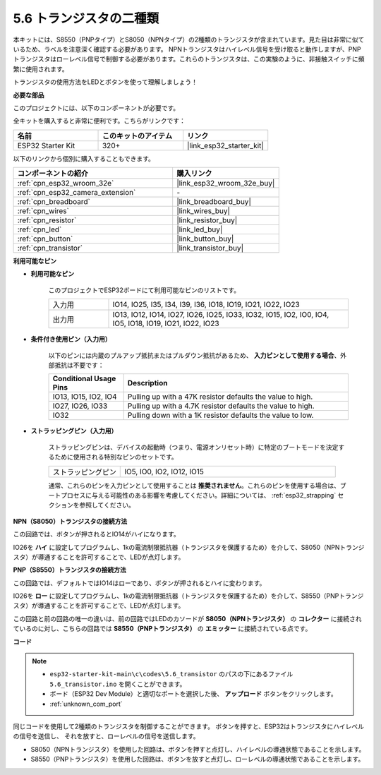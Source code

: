 .. _ar_transistor:

5.6 トランジスタの二種類
==========================================
本キットには、S8550（PNPタイプ）とS8050（NPNタイプ）の2種類のトランジスタが含まれています。見た目は非常に似ているため、ラベルを注意深く確認する必要があります。
NPNトランジスタはハイレベル信号を受け取ると動作しますが、PNPトランジスタはローレベル信号で制御する必要があります。これらのトランジスタは、この実験のように、非接触スイッチに頻繁に使用されます。

トランジスタの使用方法をLEDとボタンを使って理解しましょう！

**必要な部品**

このプロジェクトには、以下のコンポーネントが必要です。

全キットを購入すると非常に便利です。こちらがリンクです：

.. list-table::
    :widths: 20 20 20
    :header-rows: 1

    *   - 名前
        - このキットのアイテム
        - リンク
    *   - ESP32 Starter Kit
        - 320+
        - |link_esp32_starter_kit|

以下のリンクから個別に購入することもできます。

.. list-table::
    :widths: 30 20
    :header-rows: 1

    *   - コンポーネントの紹介
        - 購入リンク

    *   - :ref:`cpn_esp32_wroom_32e`
        - |link_esp32_wroom_32e_buy|
    *   - :ref:`cpn_esp32_camera_extension`
        - \-
    *   - :ref:`cpn_breadboard`
        - |link_breadboard_buy|
    *   - :ref:`cpn_wires`
        - |link_wires_buy|
    *   - :ref:`cpn_resistor`
        - |link_resistor_buy|
    *   - :ref:`cpn_led`
        - |link_led_buy|
    *   - :ref:`cpn_button`
        - |link_button_buy|
    *   - :ref:`cpn_transistor`
        - |link_transistor_buy|

**利用可能なピン**

* **利用可能なピン**

    このプロジェクトでESP32ボードにて利用可能なピンのリストです。

    .. list-table::
        :widths: 5 20

        *   - 入力用
            - IO14, IO25, I35, I34, I39, I36, IO18, IO19, IO21, IO22, IO23
        *   - 出力用
            - IO13, IO12, IO14, IO27, IO26, IO25, IO33, IO32, IO15, IO2, IO0, IO4, IO5, IO18, IO19, IO21, IO22, IO23

* **条件付き使用ピン（入力用）**

    以下のピンには内蔵のプルアップ抵抗またはプルダウン抵抗があるため、 **入力ピンとして使用する場合**、外部抵抗は不要です：

    .. list-table::
        :widths: 5 15
        :header-rows: 1

        *   - Conditional Usage Pins
            - Description
        *   - IO13, IO15, IO2, IO4
            - Pulling up with a 47K resistor defaults the value to high.
        *   - IO27, IO26, IO33
            - Pulling up with a 4.7K resistor defaults the value to high.
        *   - IO32
            - Pulling down with a 1K resistor defaults the value to low.

* **ストラッピングピン（入力用）**

    ストラッピングピンは、デバイスの起動時（つまり、電源オンリセット時）に特定のブートモードを決定するために使用される特別なピンのセットです。

    .. list-table::
        :widths: 5 15

        *   - ストラッピングピン
            - IO5, IO0, IO2, IO12, IO15

    通常、これらのピンを入力ピンとして使用することは **推奨されません**。これらのピンを使用する場合は、ブートプロセスに与える可能性のある影響を考慮してください。詳細については、 :ref:`esp32_strapping` セクションを参照してください。

**NPN（S8050）トランジスタの接続方法**

.. image:: ../../img/circuit/circuit_5.6_S8050.png

この回路では、ボタンが押されるとIO14がハイになります。

IO26を **ハイ** に設定してプログラムし、1kの電流制限抵抗器（トランジスタを保護するため）を介して、S8050（NPNトランジスタ）が導通することを許可することで、LEDが点灯します。

.. image:: ../../img/wiring/5.6_s8050_bb.png

**PNP（S8550）トランジスタの接続方法**

.. image:: ../../img/circuit/circuit_5.6_S8550.png

この回路では、デフォルトではIO14はローであり、ボタンが押されるとハイに変わります。

IO26を **ロー** に設定してプログラムし、1kの電流制限抵抗器（トランジスタを保護するため）を介して、S8550（PNPトランジスタ）が導通することを許可することで、LEDが点灯します。

この回路と前の回路の唯一の違いは、前の回路ではLEDのカソードが **S8050（NPNトランジスタ）** の **コレクター** に接続されているのに対し、こちらの回路では **S8550（PNPトランジスタ）** の **エミッター** に接続されている点です。

.. image:: ../../img/wiring/5.6_s8550_bb.png

**コード**

.. note::

    * ``esp32-starter-kit-main\c\codes\5.6_transistor`` のパスの下にあるファイル ``5.6_transistor.ino`` を開くことができます。
    * ボード（ESP32 Dev Module）と適切なポートを選択した後、 **アップロード** ボタンをクリックします。
    * :ref:`unknown_com_port`
   
.. raw:: html

    <iframe src=https://create.arduino.cc/editor/sunfounder01/3ab778b4-642d-4a5d-8b71-05bc089389e5/preview?embed style="height:510px;width:100%;margin:10px 0" frameborder=0></iframe>

同じコードを使用して2種類のトランジスタを制御することができます。
ボタンを押すと、ESP32はトランジスタにハイレベルの信号を送信し、
それを放すと、ローレベルの信号を送信します。

* S8050（NPNトランジスタ）を使用した回路は、ボタンを押すと点灯し、ハイレベルの導通状態であることを示します。
* S8550（PNPトランジスタ）を使用した回路は、ボタンを放すと点灯し、ローレベルの導通状態であることを示します。
